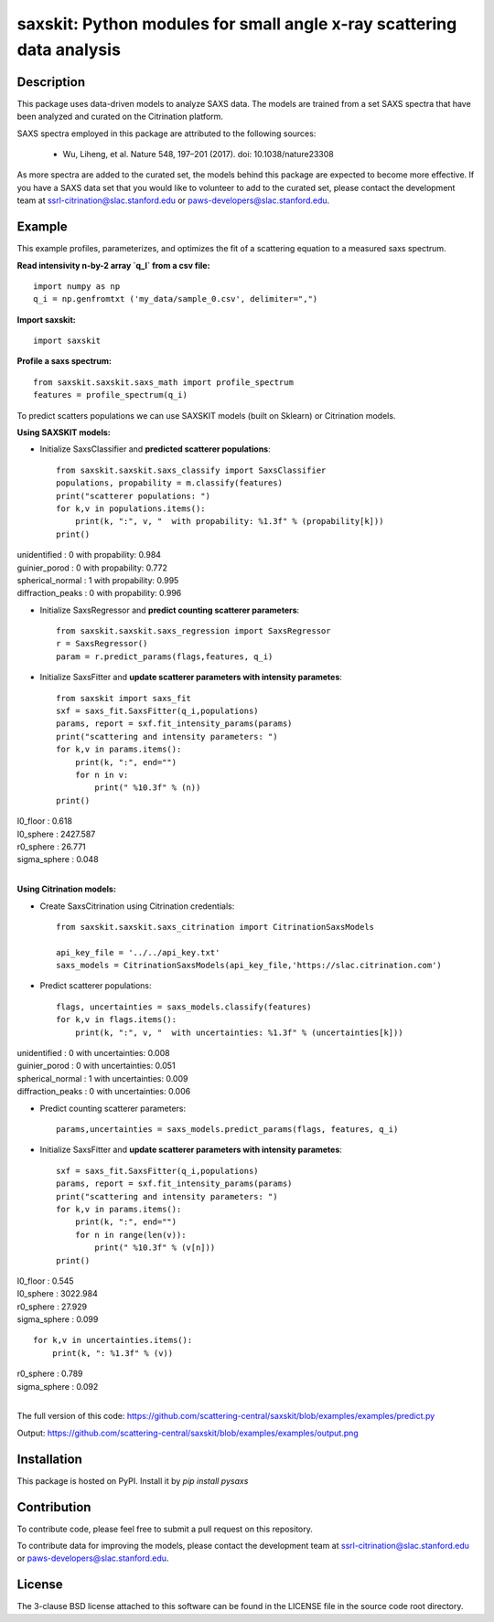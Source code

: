 saxskit: Python modules for small angle x-ray scattering data analysis 
======================================================================


Description
-----------

This package uses data-driven models to analyze SAXS data.
The models are trained from a set SAXS spectra
that have been analyzed and curated on the Citrination platform.

SAXS spectra employed in this package 
are attributed to the following sources:

 - Wu, Liheng, et al. Nature 548, 197–201 (2017). doi: 10.1038/nature23308

As more spectra are added to the curated set, 
the models behind this package are expected to become more effective.
If you have a SAXS data set that you would like to volunteer
to add to the curated set, 
please contact the development team at
ssrl-citrination@slac.stanford.edu or paws-developers@slac.stanford.edu.


Example
-------

This example profiles, parameterizes, 
and optimizes the fit of a scattering equation
to a measured saxs spectrum.

**Read intensivity n-by-2 array `q_I` from a csv file:** ::

    import numpy as np
    q_i = np.genfromtxt ('my_data/sample_0.csv', delimiter=",")


**Import saxskit:** ::

    import saxskit

**Profile a saxs spectrum:** ::

    from saxskit.saxskit.saxs_math import profile_spectrum
    features = profile_spectrum(q_i)
To predict scatters populations we can use SAXSKIT models (built on Sklearn) or Citrination models.

**Using SAXSKIT models:**

* Initialize SaxsClassifier and **predicted scatterer populations**: ::

    from saxskit.saxskit.saxs_classify import SaxsClassifier
    populations, propability = m.classify(features)
    print("scatterer populations: ")
    for k,v in populations.items():
        print(k, ":", v, "  with propability: %1.3f" % (propability[k]))
    print()

| unidentified : 0 with propability: 0.984
| guinier_porod : 0 with propability: 0.772
| spherical_normal : 1 with propability: 0.995
| diffraction_peaks : 0 with propability: 0.996


* Initialize SaxsRegressor and **predict counting scatterer parameters**: ::

    from saxskit.saxskit.saxs_regression import SaxsRegressor
    r = SaxsRegressor()
    param = r.predict_params(flags,features, q_i)


* Initialize SaxsFitter and **update scatterer parameters with intensity parametes**: ::

    from saxskit import saxs_fit
    sxf = saxs_fit.SaxsFitter(q_i,populations)
    params, report = sxf.fit_intensity_params(params)
    print("scattering and intensity parameters: ")
    for k,v in params.items():
        print(k, ":", end="")
        for n in v:
            print(" %10.3f" % (n))
    print()

| I0_floor :      0.618
| I0_sphere :   2427.587
| r0_sphere :     26.771
| sigma_sphere :      0.048
|


**Using Citrination models:**

*  Create SaxsCitrination using Citrination credentials: ::

    from saxskit.saxskit.saxs_citrination import CitrinationSaxsModels

    api_key_file = '../../api_key.txt'
    saxs_models = CitrinationSaxsModels(api_key_file,'https://slac.citrination.com')

* Predict scatterer populations::

    flags, uncertainties = saxs_models.classify(features)
    for k,v in flags.items():
        print(k, ":", v, "  with uncertainties: %1.3f" % (uncertainties[k]))

| unidentified : 0 with uncertainties: 0.008
| guinier_porod : 0 with uncertainties: 0.051
| spherical_normal : 1 with uncertainties: 0.009
| diffraction_peaks : 0 with uncertainties: 0.006


* Predict counting scatterer parameters: ::

    params,uncertainties = saxs_models.predict_params(flags, features, q_i)

* Initialize SaxsFitter and **update scatterer parameters with intensity parametes**: ::

    sxf = saxs_fit.SaxsFitter(q_i,populations)
    params, report = sxf.fit_intensity_params(params)
    print("scattering and intensity parameters: ")
    for k,v in params.items():
        print(k, ":", end="")
        for n in range(len(v)):
            print(" %10.3f" % (v[n]))
    print()

| I0_floor :      0.545
| I0_sphere :   3022.984
| r0_sphere :     27.929
| sigma_sphere :      0.099

::

    for k,v in uncertainties.items():
        print(k, ": %1.3f" % (v))

| r0_sphere : 0.789
| sigma_sphere : 0.092
|


The full version of this code:
https://github.com/scattering-central/saxskit/blob/examples/examples/predict.py

Output:
https://github.com/scattering-central/saxskit/blob/examples/examples/output.png

Installation
------------

This package is hosted on PyPI. Install it by `pip install pysaxs`


Contribution
------------

To contribute code, please feel free to submit a pull request on this repository.

To contribute data for improving the models,
please contact the development team at
ssrl-citrination@slac.stanford.edu or paws-developers@slac.stanford.edu.


License
-------

The 3-clause BSD license attached to this software 
can be found in the LICENSE file 
in the source code root directory.

